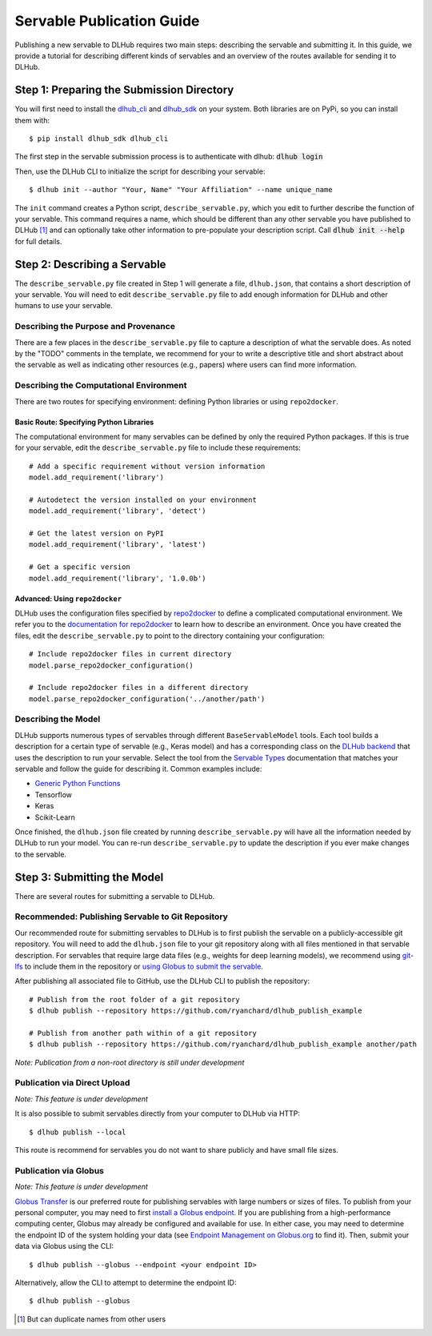 Servable Publication Guide
==========================

Publishing a new servable to DLHub requires two main steps: describing the servable and submitting it.
In this guide, we provide a tutorial for describing different kinds of servables
and an overview of the routes available for sending it to DLHub.

Step 1: Preparing the Submission Directory
~~~~~~~~~~~~~~~~~~~~~~~~~~~~~~~~~~~~~~~~~~

You will first need to install the `dlhub_cli <https://github.com/DLHub-Argonne/dlhub_cli>`_
and `dlhub_sdk <https://github.com/DLHub-Argonne/dlhub_sdk>`_ on your system.
Both libraries are on PyPi, so you can install them with::

    $ pip install dlhub_sdk dlhub_cli

The first step in the servable submission process is to authenticate with dlhub: :code:`dlhub login`

Then, use the DLHub CLI to initialize the script for describing your servable::

    $ dlhub init --author "Your, Name" "Your Affiliation" --name unique_name

The ``init`` command creates a Python script, ``describe_servable.py``, which
you edit to further describe the function of your servable.
This command requires a name, which should be different than any other
servable you have published to DLHub [#]_ and can optionally take other information
to pre-populate your description script.
Call :code:`dlhub init --help` for full details.


Step 2: Describing a Servable
~~~~~~~~~~~~~~~~~~~~~~~~~~~~~

The ``describe_servable.py`` file created in Step 1 will generate a file, ``dlhub.json``,
that contains a short description of your servable.
You will need to edit ``describe_servable.py`` file to add enough information
for DLHub and other humans to use your servable.

Describing the Purpose and Provenance
^^^^^^^^^^^^^^^^^^^^^^^^^^^^^^^^^^^^^

There are a few places in the ``describe_servable.py`` file to capture a description
of what the servable does.
As noted by the "TODO" comments in the template, we recommend for your to write
a descriptive title and short abstract about the servable as well as indicating
other resources (e.g., papers) where users can find more information.

Describing the Computational Environment
^^^^^^^^^^^^^^^^^^^^^^^^^^^^^^^^^^^^^^^^

There are two routes for specifying environment: defining Python libraries or using ``repo2docker``.

Basic Route: Specifying Python Libraries
++++++++++++++++++++++++++++++++++++++++

The computational environment for many servables can be defined by only the required Python packages.
If this is true for your servable, edit the ``describe_servable.py`` file to include these requirements::

    # Add a specific requirement without version information
    model.add_requirement('library')

    # Autodetect the version installed on your environment
    model.add_requirement('library', 'detect')

    # Get the latest version on PyPI
    model.add_requirement('library', 'latest')

    # Get a specific version
    model.add_requirement('library', '1.0.0b')

Advanced: Using ``repo2docker``
+++++++++++++++++++++++++++++++

DLHub uses the configuration files specified by `repo2docker <https://repo2docker.readthedocs.io>`_ to define a complicated computational environment.
We refer you to the `documentation for repo2docker <https://repo2docker.readthedocs.io/en/latest/config_files.html>`_ to
learn how to describe an environment.
Once you have created the files, edit the ``describe_servable.py`` to point to the directory containing your configuration::

    # Include repo2docker files in current directory
    model.parse_repo2docker_configuration()

    # Include repo2docker files in a different directory
    model.parse_repo2docker_configuration('../another/path')

Describing the Model
^^^^^^^^^^^^^^^^^^^^

DLHub supports numerous types of servables through different ``BaseServableModel`` tools.
Each tool builds a description for a certain type of servable (e.g., Keras model)
and has a corresponding class on the `DLHub backend <https://github.com/DLHub-Argonne/home_run>`_
that uses the description to run your servable.
Select the tool from the `Servable Types <servable-types.html>`_ documentation
that matches your servable and follow the guide for describing it.
Common examples include:

- `Generic Python Functions <servable-types.html#python-functions>`_
- Tensorflow
- Keras
- Scikit-Learn

Once finished, the ``dlhub.json`` file created by running ``describe_servable.py``
will have all the information needed by DLHub to run your model.
You can re-run ``describe_servable.py`` to update the description
if you ever make changes to the servable.

Step 3: Submitting the Model
~~~~~~~~~~~~~~~~~~~~~~~~~~~~

There are several routes for submitting a servable to DLHub.

Recommended: Publishing Servable to Git Repository
^^^^^^^^^^^^^^^^^^^^^^^^^^^^^^^^^^^^^^^^^^^^^^^^^^

Our recommended route for submitting servables to DLHub is to first publish the servable on a publicly-accessible git repository.
You will need to add the ``dlhub.json`` file to your git repository along with all files mentioned in that servable description.
For servables that require large data files (e.g., weights for deep learning models),
we recommend using `git-lfs <https://git-lfs.github.com/>`_ to include them in the repository
or `using Globus to submit the servable <#publication-via-globus>`_.

After publishing all associated file to GitHub, use the DLHub CLI to publish the repository::

    # Publish from the root folder of a git repository
    $ dlhub publish --repository https://github.com/ryanchard/dlhub_publish_example

    # Publish from another path within of a git repository
    $ dlhub publish --repository https://github.com/ryanchard/dlhub_publish_example another/path

*Note: Publication from a non-root directory is still under development*

Publication via Direct Upload
^^^^^^^^^^^^^^^^^^^^^^^^^^^^^

*Note: This feature is under development*

It is also possible to submit servables directly from your computer to DLHub via HTTP::

    $ dlhub publish --local

This route is recommend for servables you do not want to share publicly and have small file sizes.

Publication via Globus
^^^^^^^^^^^^^^^^^^^^^^

*Note: This feature is under development*

`Globus Transfer <https://www.globus.org/>`_ is our preferred route for publishing servables with large numbers or sizes of files.
To publish from your personal computer, you may need to first
`install a Globus endpoint <https://www.globus.org/globus-connect>`_.
If you are publishing from a high-performance computing center, Globus may already be
configured and available for use.
In either case, you may need to determine the endpoint ID of the system holding your data (see
`Endpoint Management on Globus.org <https://app.globus.org/endpoints>`_ to find it).
Then, submit your data via Globus using the CLI::

    $ dlhub publish --globus --endpoint <your endpoint ID>

Alternatively, allow the CLI to attempt to determine the endpoint ID::

    $ dlhub publish --globus

.. [#] But can duplicate names from other users